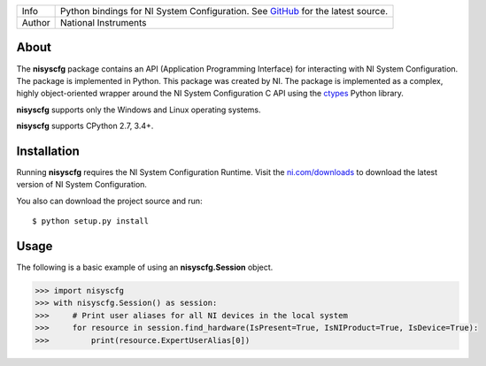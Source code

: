 ===========  ===============================================================================================================================
Info         Python bindings for NI System Configuration. See `GitHub <https://github.com/tkrebes/nisyscfg-python/>`_ for the latest source.
Author       National Instruments
===========  ===============================================================================================================================

About
=====

The **nisyscfg** package contains an API (Application Programming Interface)
for interacting with NI System Configuration. The package is implemented in Python.
This package was created by NI. The package is implemented as a complex, highly
object-oriented wrapper around the NI System Configuration C API using the
`ctypes <https://docs.python.org/2/library/ctypes.html>`_ Python library.

**nisyscfg** supports only the Windows and Linux operating systems.

**nisyscfg** supports CPython 2.7, 3.4+.

Installation
============

Running **nisyscfg** requires the NI System Configuration Runtime. Visit the
`ni.com/downloads <http://www.ni.com/downloads/>`_ to download the latest version
of NI System Configuration.

You also can download the project source and run::

  $ python setup.py install

.. _usage-section:

Usage
=====
The following is a basic example of using an **nisyscfg.Session** object.

.. code-block:: python

  >>> import nisyscfg
  >>> with nisyscfg.Session() as session:
  >>>     # Print user aliases for all NI devices in the local system
  >>>     for resource in session.find_hardware(IsPresent=True, IsNIProduct=True, IsDevice=True):
  >>>         print(resource.ExpertUserAlias[0])